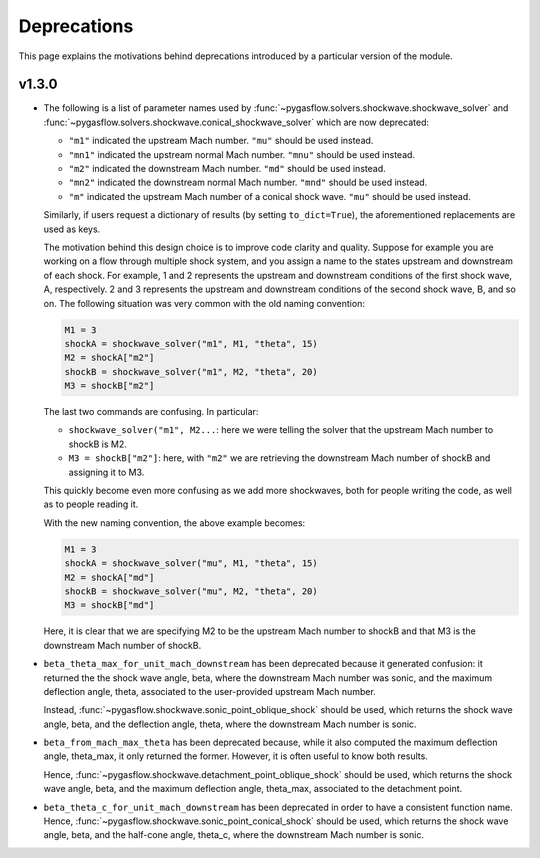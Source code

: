 .. _deprecations-page:

Deprecations
------------

This page explains the motivations behind deprecations introduced by a
particular version of the module.

v1.3.0
=======

* The following is a list of parameter names used by
  :func:`~pygasflow.solvers.shockwave.shockwave_solver` and
  :func:`~pygasflow.solvers.shockwave.conical_shockwave_solver`
  which are now deprecated:

  * ``"m1"`` indicated the upstream Mach number. ``"mu"`` should be used
    instead.
  * ``"mn1"`` indicated the upstream normal Mach number. ``"mnu"`` should be
    used  instead.
  * ``"m2"`` indicated the downstream Mach number. ``"md"`` should be used
    instead.
  * ``"mn2"`` indicated the downstream normal Mach number. ``"mnd"`` should be
    used instead.
  * ``"m"`` indicated the upstream Mach number of a conical shock wave.
    ``"mu"`` should be used instead.

  Similarly, if users request a dictionary of results (by setting
  ``to_dict=True``), the aforementioned replacements are used as keys.

  The motivation behind this design choice is to improve code clarity and
  quality. Suppose for example you are working on a flow through
  multiple shock system, and you assign a name to the states upstream
  and downstream of each shock. For example, 1 and 2 represents the
  upstream and downstream conditions of the first shock wave, A, respectively.
  2 and 3 represents the upstream and downstream conditions of the second
  shock wave, B, and so on. The following situation was very common with the
  old naming convention:

  .. code-block::

    M1 = 3
    shockA = shockwave_solver("m1", M1, "theta", 15)
    M2 = shockA["m2"]
    shockB = shockwave_solver("m1", M2, "theta", 20)
    M3 = shockB["m2"]

  The last two commands are confusing. In particular:

  * ``shockwave_solver("m1", M2...``: here we were telling the solver that
    the upstream Mach number to shockB is M2.
  * ``M3 = shockB["m2"]``: here, with ``"m2"`` we are retrieving the downstream Mach number
    of shockB and assigning it to M3.

  This quickly become even more confusing as we add more shockwaves,
  both for people writing the code, as well as to people reading it.

  With the new naming convention, the above example becomes:

  .. code-block::

    M1 = 3
    shockA = shockwave_solver("mu", M1, "theta", 15)
    M2 = shockA["md"]
    shockB = shockwave_solver("mu", M2, "theta", 20)
    M3 = shockB["md"]

  Here, it is clear that we are specifying M2 to be the upstream Mach number
  to shockB and that M3 is the downstream Mach number of shockB.

* ``beta_theta_max_for_unit_mach_downstream`` has been deprecated because
  it generated confusion: it returned the the shock wave angle, beta, where
  the downstream Mach number was sonic, and the maximum deflection angle,
  theta, associated to the user-provided upstream Mach number.

  Instead, :func:`~pygasflow.shockwave.sonic_point_oblique_shock` should
  be used, which returns the shock wave angle, beta, and the deflection angle,
  theta, where  the downstream Mach number is sonic.

* ``beta_from_mach_max_theta`` has been deprecated because, while it also
  computed the maximum deflection angle, theta_max, it only returned
  the former. However, it is often useful to know both results.

  Hence, :func:`~pygasflow.shockwave.detachment_point_oblique_shock`
  should be used, which returns the shock wave angle, beta, and the maximum
  deflection angle, theta_max, associated to the detachment point.

* ``beta_theta_c_for_unit_mach_downstream`` has been deprecated in order to
  have a consistent function name. Hence,
  :func:`~pygasflow.shockwave.sonic_point_conical_shock` should be used,
  which returns the shock wave angle, beta, and the half-cone angle, theta_c,
  where the downstream Mach number is sonic.

